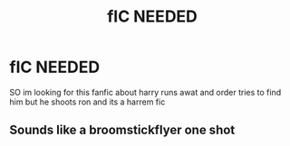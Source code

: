 #+TITLE: fIC NEEDED

* fIC NEEDED
:PROPERTIES:
:Author: Naan_service
:Score: 2
:DateUnix: 1588773384.0
:DateShort: 2020-May-06
:FlairText: What's That Fic?
:END:
SO im looking for this fanfic about harry runs awat and order tries to find him but he shoots ron and its a harrem fic


** Sounds like a broomstickflyer one shot
:PROPERTIES:
:Author: anontarg
:Score: 1
:DateUnix: 1588777304.0
:DateShort: 2020-May-06
:END:
